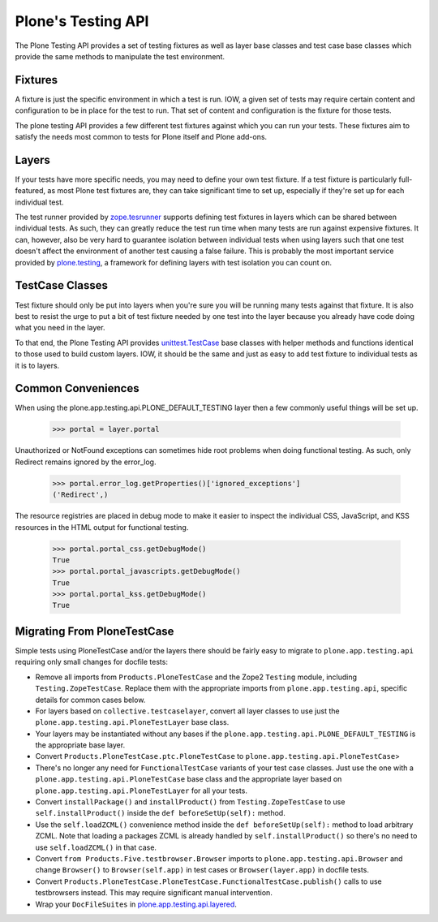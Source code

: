 .. -*-doctest-*-

===================
Plone's Testing API
===================

The Plone Testing API provides a set of testing fixtures as well as
layer base classes and test case base classes which provide the same
methods to manipulate the test environment.


Fixtures
========

A fixture is just the specific environment in which a test is run.
IOW, a given set of tests may require certain content and
configuration to be in place for the test to run.  That set of content
and configuration is the fixture for those tests.

The plone testing API provides a few different test fixtures against
which you can run your tests.  These fixtures aim to satisfy the needs
most common to tests for Plone itself and Plone add-ons.


Layers
======

If your tests have more specific needs, you may need to define your
own test fixture.  If a test fixture is particularly full-featured, as
most Plone test fixtures are, they can take significant time to set
up, especially if they're set up for each individual test.

The test runner provided by `zope.tesrunner`_ supports defining test
fixtures in layers which can be shared between individual tests.  As
such, they can greatly reduce the test run time when many tests are
run against expensive fixtures.  It can, however, also be very hard to
guarantee isolation between individual tests when using layers such
that one test doesn't affect the environment of another test causing a
false failure.  This is probably the most important service provided
by `plone.testing`_, a framework for defining layers with test
isolation you can count on.


TestCase Classes
================

Test fixture should only be put into layers when you're sure you will
be running many tests against that fixture.  It is also best to resist
the urge to put a bit of test fixture needed by one test into the
layer because you already have code doing what you need in the layer.

To that end, the Plone Testing API provides `unittest.TestCase`_ base
classes with helper methods and functions identical to those used to
build custom layers.  IOW, it should be the same and just as easy to
add test fixture to individual tests as it is to layers.


Common Conveniences
===================

When using the plone.app.testing.api.PLONE_DEFAULT_TESTING layer then
a few commonly useful things will be set up.

    >>> portal = layer.portal

Unauthorized or NotFound exceptions can sometimes hide root problems
when doing functional testing.  As such, only Redirect remains ignored
by the error_log.

    >>> portal.error_log.getProperties()['ignored_exceptions']
    ('Redirect',)

The resource registries are placed in debug mode to make it easier to
inspect the individual CSS, JavaScript, and KSS resources in the HTML
output for functional testing.

    >>> portal.portal_css.getDebugMode()
    True
    >>> portal.portal_javascripts.getDebugMode()
    True
    >>> portal.portal_kss.getDebugMode()
    True


Migrating From PloneTestCase
============================

Simple tests using PloneTestCase and/or the layers there should be
fairly easy to migrate to ``plone.app.testing.api`` requiring only
small changes for docfile tests:

* Remove all imports from ``Products.PloneTestCase`` and the Zope2
  ``Testing`` module, including ``Testing.ZopeTestCase``.  Replace
  them with the appropriate imports from ``plone.app.testing.api``,
  specific details for common cases below.

* For layers based on ``collective.testcaselayer``, convert all layer
  classes to use just the ``plone.app.testing.api.PloneTestLayer``
  base class.

* Your layers may be instantiated without any bases if the
  ``plone.app.testing.api.PLONE_DEFAULT_TESTING`` is the appropriate
  base layer.

* Convert ``Products.PloneTestCase.ptc.PloneTestCase`` to
  ``plone.app.testing.api.PloneTestCase``>

* There's no longer any need for ``FunctionalTestCase`` variants of
  your test case classes.  Just use the one with a
  ``plone.app.testing.api.PloneTestCase`` base class and the
  appropriate layer based on ``plone.app.testing.api.PloneTestLayer``
  for all your tests.

* Convert ``installPackage()`` and ``installProduct()`` from
  ``Testing.ZopeTestCase`` to use ``self.installProduct()`` inside the
  ``def beforeSetUp(self):`` method.

* Use the ``self.loadZCML()`` convenience method  inside the
  ``def beforeSetUp(self):`` method to load arbitrary ZCML.  Note that
  loading a packages ZCML is already handled by
  ``self.installProduct()`` so there's no need to use
  ``self.loadZCML()`` in that case.

* Convert ``from Products.Five.testbrowser.Browser`` imports to
  ``plone.app.testing.api.Browser`` and change ``Browser()`` to
  ``Browser(self.app)`` in test cases or ``Browser(layer.app)`` in
  docfile tests.

* Convert
  ``Products.PloneTestCase.PloneTestCase.FunctionalTestCase.publish()``
  calls to use testbrowsers instead.  This may require significant
  manual intervention.

* Wrap your ``DocFileSuites`` in `plone.app.testing.api.layered
  <http://pypi.python.org/pypi/plone.testing#doctest-fixtures-and-layers>`_.


.. _zope.tesrunner: http://pypi.python.org/pypi/zope.testrunner#layers
.. _plone.testing: http://pypi.python.org/pypi/plone.testing
.. _unittest.TestCase: http://docs.python.org/library/unittest.html#unittest.TestCase